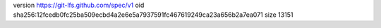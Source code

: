 version https://git-lfs.github.com/spec/v1
oid sha256:12fcedb0fc25ba509ecbd4a2e6e5a7937591fc467619249ca23a656b2a7ea071
size 13151
